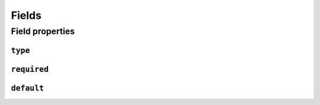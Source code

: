 Fields
======

Field properties
----------------

``type``
~~~~~~~~

``required``
~~~~~~~~~~~~

``default``
~~~~~~~~~~~

